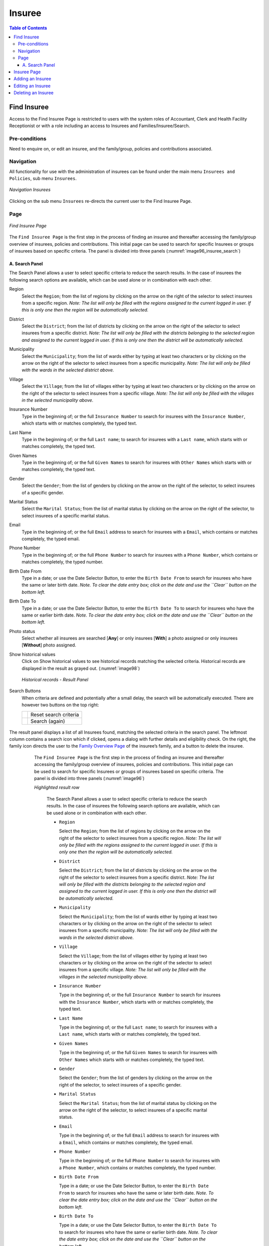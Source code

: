 

Insuree
^^^^^^^

.. contents:: Table of Contents

Find Insuree
============

Access to the Find Insuree Page is restricted to users with the system roles of Accountant, Clerk and Health Facility Receptionist or with a role including an access to Insurees and Families/Insuree/Search.

Pre-conditions
--------------

Need to enquire on, or edit an insuree, and the family/group, policies and contributions associated.

Navigation
-----------

All functionality for use with the administration of insurees can be found under the main menu ``Insurees and Policies``, sub menu ``Insurees``.

.. _image75_insuree:
.. figure:: /img/user_manual/image75.png
  :align: center

  `Navigation Insurees`

Clicking on the sub menu ``Insurees`` re-directs the current user to the Find Insuree Page.

Page
----

.. _image96_insuree_search:
.. figure:: /img/user_manual/76_insuree_search.png
  :align: center

  `Find Insuree Page`

The ``Find Insuree Page`` is the first step in the process of finding an insuree and thereafter accessing the family/group overview of insurees, policies and contributions. This initial page can be used to search for specific Insurees or groups of insurees based on specific criteria. The panel is divided into three panels (:numref:`image96_insuree_search`)

A. Search Panel
""""""""""""""""

The Search Panel allows a user to select specific criteria to reduce the search results. In the case of insurees the following search options are available, which can be used alone or in combination with each other.

Region
  Select the ``Region``; from the list of regions by clicking on the arrow on the right of the selector to select insurees from a specific region. *Note: The list will only be filled with the regions assigned to the current logged in user. If this is only one then the region will be automatically selected.*

District
  Select the ``District``; from the list of districts by clicking on the arrow on the right of the selector to select insurees from a specific district. *Note: The list will only be filled with the districts belonging to the selected region and assigned to the current logged in user. If this is only one then the district will be automatically selected.*

Municipality
  Select the ``Municipality``; from the list of wards either by typing at least two characters or by clicking on the arrow on the right of the selector to select insurees from a specific municipality. *Note: The list will only be filled with the wards in the selected district above.*

Village
  Select the ``Village``; from the list of villages either by typing at least two characters or by clicking on the arrow on the right of the selector to select insurees from a specific village. *Note: The list will only be filled with the villages in the selected municipality above.*

Insurance Number
  Type in the beginning of; or the full ``Insurance Number`` to search for insurees with the ``Insurance Number``, which starts with or matches completely, the typed text.

Last Name
  Type in the beginning of; or the full ``Last name``; to search for insurees with a ``Last name``, which starts with or matches completely, the typed text.

Given Names
  Type in the beginning of; or the full ``Given Names`` to search for insurees with ``Other Names`` which starts with or matches completely, the typed text.

Gender
  Select the ``Gender``; from the list of genders by clicking on the arrow on the right of the selector, to select insurees of a specific gender.

Marital Status
  Select the ``Marital Status``; from the list of marital status by clicking on the arrow on the right of the selector, to select insurees of a specific marital status.

Email
  Type in the beginning of; or the full ``Email`` address to search for insurees with a ``Email``, which contains or matches completely, the typed email.

Phone Number
  Type in the beginning of; or the full ``Phone Number`` to search for insurees with a ``Phone Number``, which contains or matches completely, the typed number.

Birth Date From
  Type in a date; or use the Date Selector Button, to enter the ``Birth Date From`` to search for insurees who have the same or later birth date. *Note. To clear the date entry box; click on the date and use the ``Clear`` button on the bottom left.*

Birth Date To
  Type in a date; or use the Date Selector Button, to enter the ``Birth Date To`` to search for insurees who have the same or earlier birth date. *Note. To clear the date entry box; click on the date and use the ``Clear`` button on the bottom left.*

Photo status
  Select whether all insurees are searched [**Any**] or only insurees [**With**] a photo assigned or only insurees [**Without**] photo assigned.

Show historical values
  Click on Show historical values to see historical records matching the selected criteria. Historical records are displayed in the result as grayed out. (:numref:`image98`)

  .. _image98:
  .. figure:: /img/user_manual/77_insuree_historical.png
    :align: center

    `Historical records - Result Panel`

Search Buttons
  When criteria are defined and potentially after a small delay, the search will be automatically executed. There are however two buttons on the top right:

  .. _image_search_buttons:
  .. |search_reset_button| image:: /img/user_manual/search_reset_button.png
    :align: middle
  .. |search_button| image:: /img/user_manual/search_button.png
    :align: middle

  +-----------------------+-----------------------+
  | |search_reset_button| | Reset search criteria |
  +-----------------------+-----------------------+
  | |search_button|       | Search (again)        |
  +-----------------------+-----------------------+

  .. _image96:
  .. figure:: /img/user_manual/76_insuree_search.png
    :align: center

The result panel displays a list of all Insurees found, matching the selected criteria in the search panel. The leftmost column contains a search icon which if clicked, opens a dialog with further details and eligibility check. On the right, the family icon directs the user to the `Family Overview Page <#family-overview-page.>`__ of the insuree’s family, and a button to delete the insuree.

  The ``Find Insuree Page`` is the first step in the process of finding an insuree and thereafter accessing the family/group overview of insurees, policies and contributions. This initial page can be used to search for specific Insurees or groups of insurees based on specific criteria. The panel is divided into three panels (:numref:`image96`)

  `Highlighted result row`

    The Search Panel allows a user to select specific criteria to reduce the search results. In the case of insurees the following search options are available, which can be used alone or in combination with each other.

    * ``Region``

      Select the ``Region``; from the list of regions by clicking on the arrow on the right of the selector to select insurees from a specific region. *Note: The list will only be filled with the regions assigned to the current logged in user. If this is only one then the region will be automatically selected.*

    * ``District``

      Select the ``District``; from the list of districts by clicking on the arrow on the right of the selector to select insurees from a specific district. *Note: The list will only be filled with the districts belonging to the selected region and assigned to the current logged in user. If this is only one then the district will be automatically selected.*

    * ``Municipality``

      Select the ``Municipality``; from the list of wards either by typing at least two characters or by clicking on the arrow on the right of the selector to select insurees from a specific municipality. *Note: The list will only be filled with the wards in the selected district above.*

    * ``Village``

      Select the ``Village``; from the list of villages either by typing at least two characters or by clicking on the arrow on the right of the selector to select insurees from a specific village. *Note: The list will only be filled with the villages in the selected municipality above.*

    * ``Insurance Number``

      Type in the beginning of; or the full ``Insurance Number`` to search for insurees with the ``Insurance Number``, which starts with or matches completely, the typed text.

    * ``Last Name``

      Type in the beginning of; or the full ``Last name``; to search for insurees with a ``Last name``, which starts with or matches completely, the typed text.

    * ``Given Names``

      Type in the beginning of; or the full ``Given Names`` to search for insurees with ``Other Names`` which starts with or matches completely, the typed text.

    * ``Gender``

      Select the ``Gender``; from the list of genders by clicking on the arrow on the right of the selector, to select insurees of a specific gender.

    * ``Marital Status``

      Select the ``Marital Status``; from the list of marital status by clicking on the arrow on the right of the selector, to select insurees of a specific marital status.

    * ``Email``

      Type in the beginning of; or the full ``Email`` address to search for insurees with a ``Email``, which contains or matches completely, the typed email.

    * ``Phone Number``

      Type in the beginning of; or the full ``Phone Number`` to search for insurees with a ``Phone Number``, which contains or matches completely, the typed number.

    * ``Birth Date From``

      Type in a date; or use the Date Selector Button, to enter the ``Birth Date From`` to search for insurees who have the same or later birth date. *Note. To clear the date entry box; click on the date and use the ``Clear`` button on the bottom left.*

    * ``Birth Date To``

      Type in a date; or use the Date Selector Button, to enter the ``Birth Date To`` to search for insurees who have the same or earlier birth date. *Note. To clear the date entry box; click on the date and use the ``Clear`` button on the bottom left.*

    * ``Photo status``

      Select whether all insurees are searched [**Any**] or only insurees [**With**] a photo assigned or only insurees [**Without**] photo assigned.

    * ``Show historical values``

      Click on Show historical values to see historical records matching the selected criteria. Historical records are displayed in the result as grayed out. (:numref:`image98`)

      .. _image98:
      .. figure:: /img/user_manual/77_insuree_historical.png
        :align: center

        `Historical records - Result Panel`

    * ``Search Buttons``

      When criteria are defined and potentially after a small delay, the search will be automatically executed. There are however two buttons on the top right:

      .. _image_search_buttons:
      .. |search_reset_button| image:: /img/user_manual/search_reset_button.png
        :align: middle
      .. |search_button| image:: /img/user_manual/search_button.png
        :align: middle

      +-----------------------+-----------------------+
      | |search_reset_button| | Reset search criteria |
      +-----------------------+-----------------------+
      | |search_button|       | Search (again)        |
      +-----------------------+-----------------------+

 #. **Result Panel**

    The result panel displays a list of all Insurees found, matching the selected criteria in the search panel. The leftmost column contains a search icon which if clicked, opens a dialog with further details and eligibility check. On the right, the family icon directs the user to the `Family Overview Page <#family-overview-page.>`__ of the insuree’s family, and a button to delete the insuree.

    .. _image99:
    .. figure:: /img/user_manual/78_insuree_search_results.png
      :align: center

      `Highlighted result row`

    The number of rows per page is limited to 10 by default but one can use the "Rows per page" drop-down in the bottom right of the search results. If there are more rows to display, one can use the page navigation. (:numref:`image100`)

    .. _image100:
    .. figure:: /img/user_manual/79_pagination.png
      :align: center
      :width: 50%

      `Page selector- Result Panel`

 #. **Information/Button Panel**

    The Information Panel is used to display messages back to the user. Messages will occur once a insuree has been added, updated or deleted or if there was an error at any time during the process of these actions.

    The ``+`` button will create a new insuree.


Insuree Page
============

    .. _image126:
    .. figure:: /img/user_manual/100_insuree_edit.png
      :align: center

#. **Family Details**

 #. **Family Details**

    The first section contains the family information. Refer to the Family section for details about the displayed fields.

 #. **Insuree Data**

    * ``Relationship``

      Shown in the insuree section header only if the insuree is not the head of the family. Select from the list of available relationships of the insuree to the head of family/group.

    Relationship
      Shown in the insuree section header only if the insuree is not the head of the family. Select from the list of available relationships of the insuree to the head of family/group.

    Insurance Number
      Enter the insurance number for the insuree. Mandatory.

    Last name
      Enter the last name (surname) for the insuree. Mandatory, 100 characters maximum.

    * ``Given Names``

      Enter given names of the insuree. Mandatory, 100 characters maximum.

    * ``Birth Date``

      Enter the date of birth for the insuree.

    * ``Gender``

    Gender
      Select from the list of available genders the gender of the insuree. Mandatory.

    Marital Status
      Select from the list of available options for the marital status of the insuree.

    Beneficiary Card
      Select from the list of options whether or not the card was issued to the insuree.

      Select from the list of options whether or not the card was issued to the insuree.

    * ``Photo Date``

      Select the date at which the picture was taken.

    * ``Photo``

      Click on the person icon to upload a photo for the insuree related to his/her insurance number.

      *Note: There is an automated service in the openIMIS Server which will run on configured time basis repeatedly and assign related photos to insurees without photos if any exist in the openIMIS database. So after a user has input insuree's insurance number and no photo is displayed, there is no need to browse for the photo as that process will be done automatically by the service if the service is configured.*

    * ``Officer``

      Select the officer handling the insuree. Mandatory.

    * ``Same Village as Family``

      If selected, the village of the family is used for this insuree too. Otherwise, fields will appear with Region, District, Ward and Village selection.

    * ``Same Address as Family``

      If selected, the address of the family is used for this insuree too. Otherwise, an address field will appear to provide the actual address.

    * ``Phone Number``

    Phone Number
      Enter the phone number for the insuree.

    Email
      Enter the e-mail address of the insuree.

    * ``Profession``

      Select from the list of available professions the profession of the insuree.

    * ``Education``

      Select from the list of available educations the education of the insuree.

    * ``Identification Type``

    Education
      Select from the list of available educations the education of the insuree.

    Identification Type
      Select the type of the identification document of the insuree.

    Identification No.
      Enter alphanumeric identification of the document of the insuree.

    * ``First Service Point``

      * ``Region of FSP``

        Select from the list of available regions the region, in which the chosen primary health facility (First Service Point) of the insuree is located.

      * ``District of FSP``

        Select from the list of available districts the district, in which the chosen primary health facility (First Service Point) of the insuree is located. *Note: The list will only be filled with the districts belonging to the selected region.*

      * ``Level of FSP``

        Select the level of the chosen primary health facility (First Service Point) of the insuree.

      * ``First Service Point``

        Select from the list of available health facilities the chosen primary health facility (First Service Point) of the insuree. *Note: The list will only be filled with the health facilities belonging to the selected district which are of the selected level.*


 #. **Saving**

    .. image:: /img/user_manual/save_button.png
       :width: 69px

    Once all mandatory data is entered, clicking on the ``Save`` button will save the record. The user will be re-directed back to the `Family Overview Page <#family-overview-page.>`__, with the newly saved record displayed and selected in the result panel. A message confirming that the insuree has been saved will appear on the Information Panel.

    **Mandatory data**

    The ``Save`` button is disabled until all mandatory data fields (with an asterisk) are filled.

 #. **Cancel**

    By clicking on the ``Cancel`` button, the user will be re-directed to the `Family Overview Page <#family-overview-page.>`__.

Adding an Insuree
=================

  Click on the Green Plus Sign to re-direct to the `Insuree Page <#insuree-page>`__\.

  When the page opens all entry fields are empty. See the `Insuree Page <#insuree-page>`__ for information on the data entry and mandatory fields.

Editing an Insuree
==================

  Double-click in the insuree search results to edit in the `Insuree Page <#insuree-page>`__\.

  The page will open with the current information loaded into the data entry fields. See the Insuree Page for information on the data entry and mandatory fields.

Deleting an Insuree
===================

  Click on trashcan icon on the right of an insuree search result to delete it.

  .. _image127a:
  .. figure:: /img/user_manual/delete_insuree_button.png
     :align: center
     :width: 250px

     `Delete insuree button`

  Before deleting a confirmation popup (:numref:`image127b`) is displayed, which requires the user to confirm if the action should really be carried out?

  .. _image127b:
  .. figure:: /img/user_manual/24_insuree_delete_confirmation.png
    :align: center

    `Insuree Delete confirmation`

  When an insuree is deleted, all records retaining to the deleted insuree will still be available by selecting historical records.
